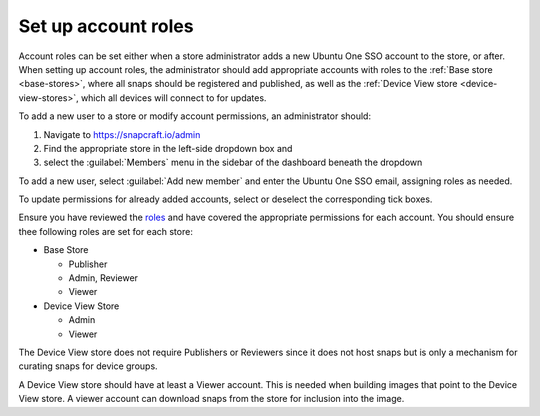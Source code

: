 Set up account roles
====================

Account roles can be set either when a store administrator adds a new Ubuntu
One SSO account to the store, or after. When setting up account roles, the
administrator should add appropriate accounts with roles to the :ref:`Base store <base-stores>`,
where all snaps should be registered and published, as well as the :ref:`Device View store <device-view-stores>`,
which all devices will connect to for updates.

To add a new user to a store or modify account permissions, an administrator should:

1. Navigate to `https://snapcraft.io/admin <https://snapcraft.io/admin>`_
#. Find the appropriate store in the left-side dropdown box and
#. select the :guilabel:`Members` menu in the sidebar of the dashboard beneath
   the dropdown

To add a new user, select :guilabel:`Add new member` and enter the Ubuntu One
SSO email, assigning roles as needed.

To update permissions for already added accounts, select or deselect the
corresponding tick boxes.

Ensure you have reviewed the `roles <https://documentation.ubuntu.com/dedicated-snap-store/how-to/setting-up-account-roles>`_
and have covered the appropriate permissions for each account. You should ensure thee following roles are set for each store:

* Base Store

  * Publisher
  * Admin, Reviewer
  * Viewer
* Device View Store

  * Admin
  * Viewer

The Device View store does not require Publishers or Reviewers since it does not
host snaps but is only a mechanism for curating snaps for device groups.

A Device View store should have at least a Viewer account. This is needed
when building images that point to the Device View store. A viewer account can
download snaps from the store for inclusion into the image.
